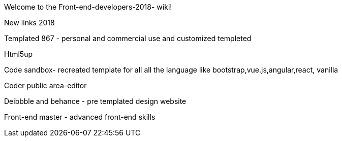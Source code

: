 Welcome to the Front-end-developers-2018- wiki!


New links 2018

Templated 867 - personal and commercial use and customized templeted

Html5up 


Code sandbox- recreated template for all all the language like bootstrap,vue.js,angular,react, vanilla

Coder public area-editor




Deibbble and behance - pre templated design website 


Front-end master - advanced front-end skills

